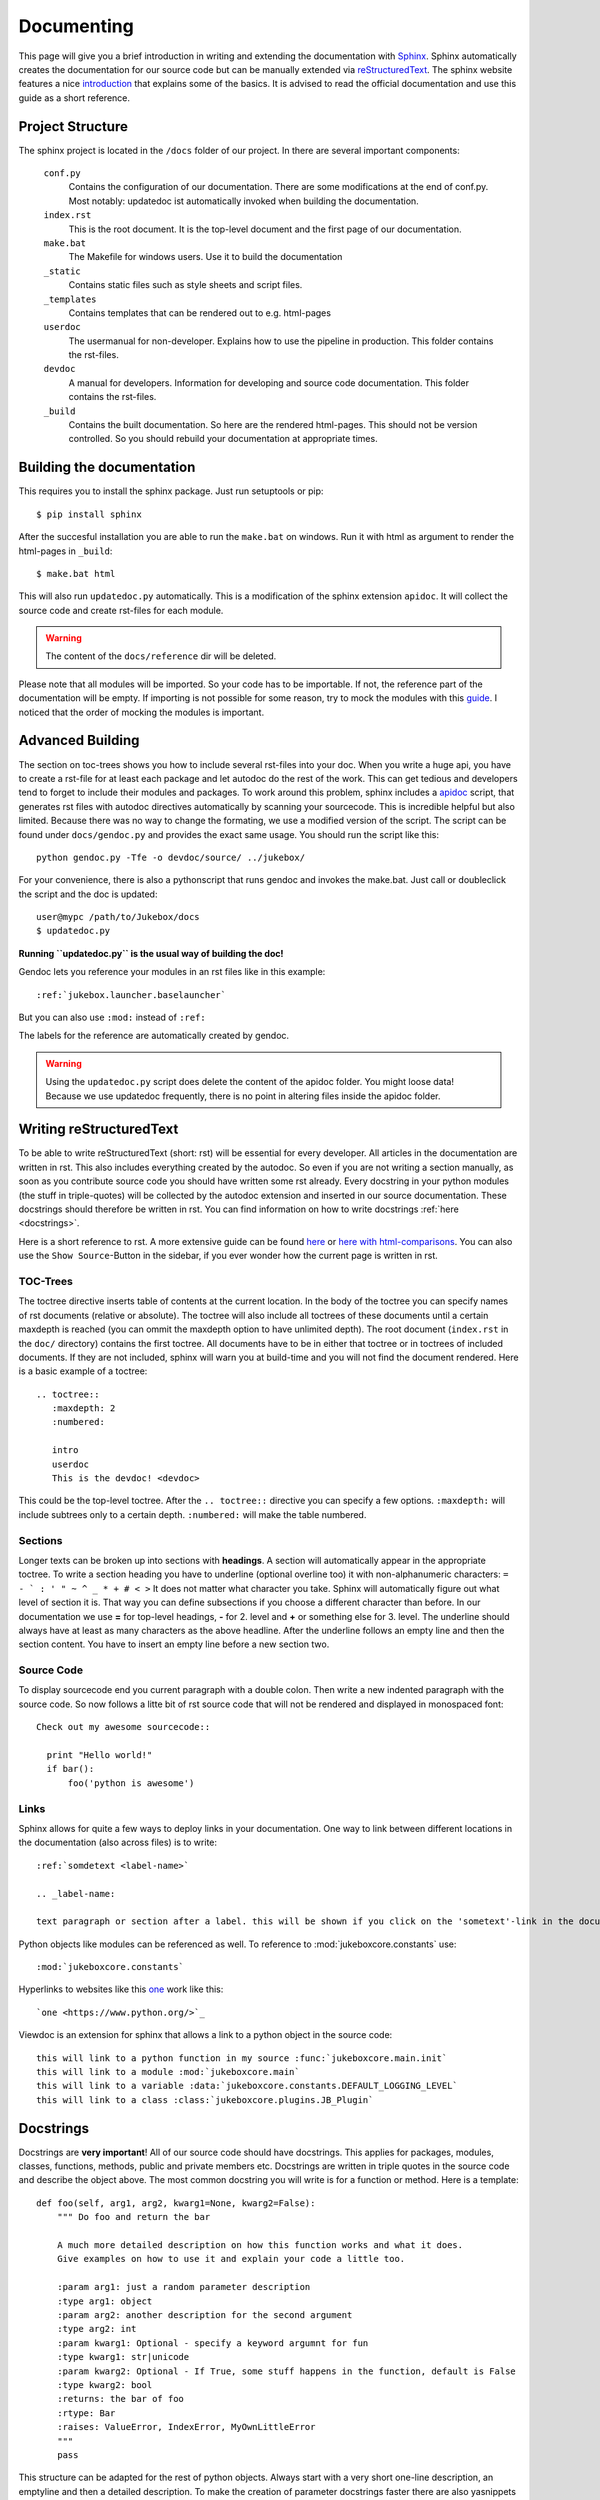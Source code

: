 .. _documenting:

===========
Documenting
===========

This page will give you a brief introduction in writing and extending the documentation with `Sphinx <http://sphinx-doc.org/index.html>`_.
Sphinx automatically creates the documentation for our source code but can be manually extended via `reStructuredText <http://docutils.sourceforge.net/rst.html>`_. The sphinx website features a nice `introduction <http://sphinx-doc.org/index.html>`_ that explains some of the basics. It is advised to read the official documentation and use this guide as a short reference.

Project Structure
-----------------

The sphinx project is located in the ``/docs`` folder of our project. In there are several important components:

  ``conf.py``
    Contains the configuration of our documentation.
    There are some modifications at the end of conf.py. Most notably: updatedoc ist automatically invoked when
    building the documentation.
  ``index.rst``
    This is the root document. It is the top-level document and the first page of our documentation.
  ``make.bat``
    The Makefile for windows users. Use it to build the documentation
  ``_static``
    Contains static files such as style sheets and script files.
  ``_templates``
    Contains templates that can be rendered out to e.g. html-pages
  ``userdoc``
    The usermanual for non-developer. Explains how to use the pipeline in production. This folder contains the rst-files.
  ``devdoc``
    A manual for developers. Information for developing and source code documentation. This folder contains the rst-files.
  ``_build``
    Contains the built documentation. So here are the rendered html-pages. This should not be version controlled.
    So you should rebuild your documentation at appropriate times.

Building the documentation
--------------------------

This requires you to install the sphinx package. Just run setuptools or pip::

  $ pip install sphinx

After the succesful installation you are able to run the ``make.bat`` on windows. Run it with html as argument to render the html-pages in ``_build``::

   $ make.bat html

This will also run ``updatedoc.py`` automatically. This is a modification of the sphinx extension ``apidoc``.
It will collect the source code and create rst-files for each module.

.. Warning:: The content of the ``docs/reference`` dir will be deleted.

Please note that all modules will be imported.
So your code has to be importable. If not, the reference part of the documentation will be empty.
If importing is not possible for some reason, try to mock the modules with this `guide <http://read-the-docs.readthedocs.org/en/latest/faq.html#i-get-import-errors-on-libraries-that-depend-on-c-modules>`_.
I noticed that the order of mocking the modules is important.

.. _advanced_building:

Advanced Building
-----------------

The section on toc-trees shows you how to include several rst-files into your doc.
When you write a huge api, you have to create a rst-file for at least each package and let autodoc do the rest of the work.
This can get tedious and developers tend to forget to include their modules and packages.
To work around this problem, sphinx includes a `apidoc <http://sphinx-doc.org/man/sphinx-apidoc.html>`_ script, that generates rst files with autodoc directives automatically by scanning your sourcecode.
This is incredible helpful but also limited. Because there was no way to change the formating, we use a modified version of the script. The script can be found under ``docs/gendoc.py`` and provides the exact same usage.
You should run the script like this::

  python gendoc.py -Tfe -o devdoc/source/ ../jukebox/

For your convenience, there is also a pythonscript that runs gendoc and invokes the make.bat. Just call or doubleclick the script and the doc is updated::

  user@mypc /path/to/Jukebox/docs
  $ updatedoc.py

**Running ``updatedoc.py`` is the usual way of building the doc!**

Gendoc lets you reference your modules in an rst files like in this example::

  :ref:`jukebox.launcher.baselauncher`

But you can also use ``:mod:`` instead of ``:ref:``

The labels for the reference are automatically created by gendoc.

.. Warning:: Using the ``updatedoc.py`` script does delete the content of the apidoc folder. You might loose data! Because we use updatedoc frequently, there is no point in altering files inside the apidoc folder.


Writing reStructuredText
------------------------

To be able to write reStructuredText (short: rst) will be essential for every developer. All articles in the documentation are written in rst. This also includes everything created by the autodoc. So even if you are not writing a section manually, as soon as you contribute source code you should have written some rst already. Every docstring in your python modules (the stuff in triple-quotes) will be collected by the autodoc extension and inserted in our source documentation. These docstrings should therefore be written in rst. You can find information on how to write docstrings :ref:`here <docstrings>`.

Here is a short reference to rst. A more extensive guide can be found `here <http://sphinx-doc.org/rest.html>`_ or `here with html-comparisons <http://docutils.sourceforge.net/docs/user/rst/quickref.html>`_. You can also use the ``Show Source``-Button in the sidebar, if you ever wonder how the current page is written in rst.

TOC-Trees
+++++++++

The toctree directive inserts table of contents at the current location. In the body of the toctree you can specify names of rst documents (relative or absolute). The toctree will also include all toctrees of these documents until a certain maxdepth is reached (you can ommit the maxdepth option to have unlimited depth). The root document (``index.rst`` in the ``doc/`` directory) contains the first toctree. All documents have to be in either that toctree or in toctrees of included documents. If they are not included, sphinx will warn you at build-time and you will not find the document rendered.
Here is a basic example of a toctree::

  .. toctree::
     :maxdepth: 2
     :numbered:

     intro
     userdoc
     This is the devdoc! <devdoc>

This could be the top-level toctree. After the ``.. toctree::`` directive you can specify a few options. ``:maxdepth:`` will include subtrees only to a certain depth. ``:numbered:`` will make the table numbered.

Sections
++++++++

Longer texts can be broken up into sections with **headings**. A section will automatically appear in the appropriate toctree. To write a section heading you have to underline (optional overline too) it with non-alphanumeric characters: ``= - ` : ' " ~ ^ _ * + # < >``
It does not matter what character you take. Sphinx will automatically figure out what level of section it is. That way you can define subsections if you choose a different character than before. In our documentation we use **=** for top-level headings, **-** for 2. level and **+** or something else for 3. level.
The underline should always have at least as many characters as the above headline. After the underline follows an empty line and then the section content.
You have to insert an empty line before a new section two.

Source Code
+++++++++++

To display sourcecode end you current paragraph with a double colon. Then write a new indented paragraph with the source code. So now follows a litte bit of rst source code that will not be rendered and displayed in monospaced font::

  Check out my awesome sourcecode::

    print "Hello world!"
    if bar():
        foo('python is awesome')

Links
++++++++++

Sphinx allows for quite a few ways to deploy links in your documentation. One way to link between different locations in the documentation (also across files) is to write::

  :ref:`somdetext <label-name>`

  .. _label-name:

  text paragraph or section after a label. this will be shown if you click on the 'sometext'-link in the documentation

Python objects like modules can be referenced as well. To reference to :mod:`jukeboxcore.constants` use::

  :mod:`jukeboxcore.constants`

Hyperlinks to websites like this `one <https://www.python.org/>`_ work like this::

  `one <https://www.python.org/>`_

Viewdoc is an extension for sphinx that allows a link to a python object in the source code::

  this will link to a python function in my source :func:`jukeboxcore.main.init`
  this will link to a module :mod:`jukeboxcore.main`
  this will link to a variable :data:`jukeboxcore.constants.DEFAULT_LOGGING_LEVEL`
  this will link to a class :class:`jukeboxcore.plugins.JB_Plugin`

.. _docstrings:

Docstrings
----------

Docstrings are **very important**! All of our source code should have docstrings. This applies for packages, modules, classes, functions, methods, public and private members etc. Docstrings are written in triple quotes in the source code and describe the object above.
The most common docstring you will write is for a function or method. Here is a template::

  def foo(self, arg1, arg2, kwarg1=None, kwarg2=False):
      """ Do foo and return the bar

      A much more detailed description on how this function works and what it does.
      Give examples on how to use it and explain your code a little too.

      :param arg1: just a random parameter description
      :type arg1: object
      :param arg2: another description for the second argument
      :type arg2: int
      :param kwarg1: Optional - specify a keyword argumnt for fun
      :type kwarg1: str|unicode
      :param kwarg2: Optional - If True, some stuff happens in the function, default is False
      :type kwarg2: bool
      :returns: the bar of foo
      :rtype: Bar
      :raises: ValueError, IndexError, MyOwnLittleError
      """
      pass

This structure can be adapted for the rest of python objects. Always start with a very short one-line description, an emptyline and then a detailed description. To make the creation of parameter docstrings faster there are also yasnippets for emacs, which create them automatically.
For more information have a look at these `examples <https://pythonhosted.org/an_example_pypi_project/sphinx.html#full-code-example>`_ and the official syntax `markup documentation <http://sphinx-doc.org/markup/desc.html>`_.
